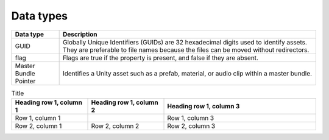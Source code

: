 Data types
==========

+------------------+---------------------------------------------------------------+
| Data type        | Description                                                   |
+==================+===============================================================+
| GUID             | Globally Unique Identifiers (GUIDs) are 32 hexadecimal digits |
|                  | used to identify assets. They are preferable to file names    |
|                  | because the files can be moved without redirectors.           |
+------------------+---------------------------------------------------------------+
| flag             | Flags are true if the property is present, and false if they  |
|                  | are absent.                                                   |
+------------------+---------------------------------------------------------------+
| Master Bundle    | Identifies a Unity asset such as a prefab, material, or audio |
| Pointer          | clip within a master bundle.                                  |
+------------------+---------------------------------------------------------------+

.. list-table:: Title
   :widths: 25 25 50
   :header-rows: 1

   * - Heading row 1, column 1
     - Heading row 1, column 2
     - Heading row 1, column 3
   * - Row 1, column 1
     -
     - Row 1, column 3
   * - Row 2, column 1
     - Row 2, column 2
     - Row 2, column 3
